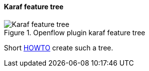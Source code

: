 ==== Karaf feature tree

image::openflowplugin/odl-ofp-feature-tree.png[Karaf feature tree, title="Openflow plugin karaf feature tree"]

Short https://wiki.opendaylight.org/view/OpenDaylight_OpenFlow_Plugin:FeatureTreeHowto[HOWTO] create such a tree.

